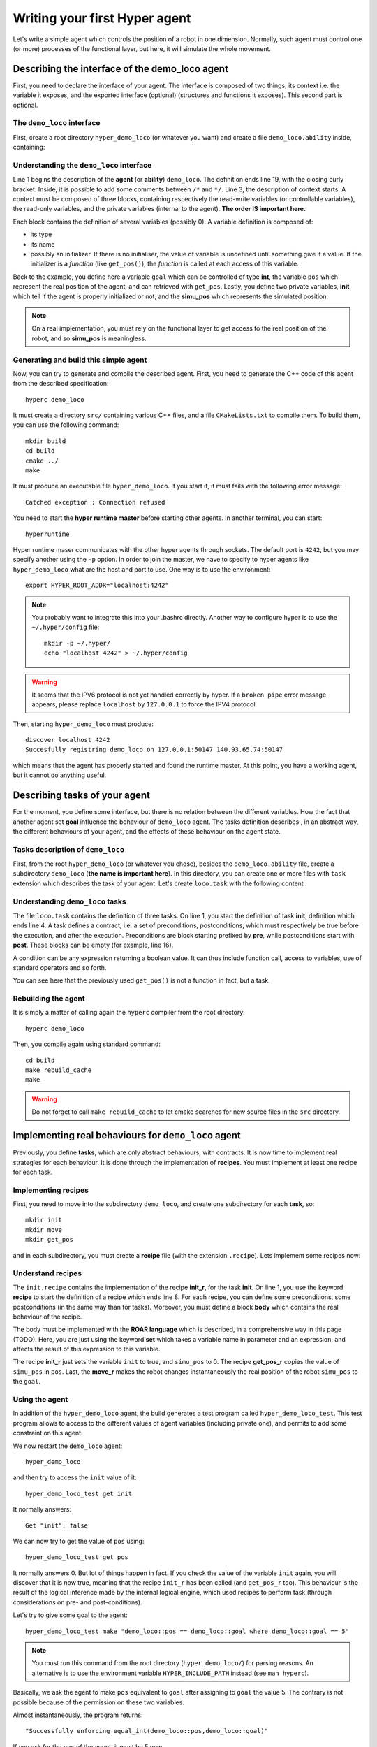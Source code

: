 Writing your first **Hyper** agent
==================================

Let's write a simple agent which controls the position of a robot in one
dimension. Normally, such agent must control one (or more) processes of the
functional layer, but here, it will simulate the whole movement.

Describing the interface of the demo_loco agent
-----------------------------------------------

First, you need to declare the interface of your agent. The interface is
composed of two things, its context i.e. the variable it exposes, and the
exported interface (optional) (structures and functions it exposes). This
second part is optional. 

The ``demo_loco`` interface
+++++++++++++++++++++++++++

First, create a root directory ``hyper_demo_loco`` (or whatever you want) and
create a file ``demo_loco.ability`` inside, containing:

.. code-block:: c
    :linenos:

    demo_loco = ability 
    {
        context = 
        {
            {
                /* read-write variables */
                int goal;
            }
            {
                /* read-only variables */
                int pos = get_pos();
            }
            {
                /* private variables */
                bool init = false;
                int simu_pos;
            }
        }
    }

Understanding the ``demo_loco`` interface
+++++++++++++++++++++++++++++++++++++++++

Line 1 begins the description of the **agent** (or **ability**) ``demo_loco``.
The definition ends line 19, with the closing curly bracket. Inside, it is
possible to add some comments between ``/*``  and ``*/``. Line 3, the
description of context starts. A context must be composed of three blocks,
containing respectively the read-write variables (or controllable variables),
the read-only variables, and the private variables (internal to the agent).
**The order IS important here.**

Each block contains the definition of several variables (possibly 0). A
variable definition is composed of:

- its type
- its name
- possibly an initializer. If there is no initialiser, the value of variable
  is undefined until something give it a value. If the initializer is a
  *function* (like ``get_pos()``), the *function* is called at each access of
  this variable.

Back to the example, you define here a variable ``goal`` which can be
controlled of type **int**, the variable ``pos`` which represent the real
position of the agent, and can retrieved with ``get_pos``. Lastly, you define
two private variables, **init** which tell if the agent is properly
initialized or not, and the **simu_pos** which represents the simulated
position.

.. note::

    On a real implementation, you must rely on the functional layer to get
    access to the real position of the robot, and so **simu_pos** is
    meaningless.


Generating and build this simple agent
++++++++++++++++++++++++++++++++++++++

Now, you can try to generate and compile the described agent. First, you need
to generate the C++ code of this agent from the described specification::

    hyperc demo_loco

It must create a directory ``src/`` containing various C++ files, and a file
``CMakeLists.txt`` to compile them. To build them, you can use the following
command::

    mkdir build
    cd build
    cmake ../
    make

It must produce an executable file ``hyper_demo_loco``. If you start it, it
must fails with the following error message::

    Catched exception : Connection refused

You need to start the **hyper runtime master** before starting other agents.
In another terminal, you can start::

    hyperruntime

Hyper runtime maser communicates with the other hyper agents through sockets.
The default port is ``4242``, but you may specify another using the ``-p``
option.
In order to join the master, we have to specify to hyper agents like
``hyper_demo_loco`` what are the host and port to use. One way is to use the
environment::

    export HYPER_ROOT_ADDR="localhost:4242"

.. note::

    You probably want to integrate this into your .bashrc directly. Another way
    to configure hyper is to use the ``~/.hyper/config`` file::
    
        mkdir -p ~/.hyper/
        echo "localhost 4242" > ~/.hyper/config

.. warning::

    It seems that the IPV6 protocol is not yet handled correctly by hyper. If
    a ``broken pipe`` error message appears, please replace ``localhost`` by
    ``127.0.0.1`` to force the IPV4 protocol.

Then, starting ``hyper_demo_loco`` must produce::

    discover localhost 4242
    Succesfully registring demo_loco on 127.0.0.1:50147 140.93.65.74:50147 

which means that the agent has properly started and found the runtime master.
At this point, you have a working agent, but it cannot do anything useful.


Describing tasks of your agent
------------------------------

For the moment, you define some interface, but there is no relation between
the different variables. How the fact that another agent set **goal**
influence the behaviour of ``demo_loco`` agent. The tasks definition describes
, in an abstract way, the different behaviours of your agent, and the effects
of these behaviour on the agent state.

Tasks description of ``demo_loco``
++++++++++++++++++++++++++++++++++

First, from the root ``hyper_demo_loco`` (or whatever you chose), besides the
``demo_loco.ability`` file, create a subdirectory ``demo_loco`` (**the name is
important here**). In this directory, you can create one or more files with
``task`` extension which describes the task of your agent. Let's create
``loco.task`` with the following content :

.. code-block:: c
    :linenos:

    init = task {
       pre = {{ init == false }}
       post = {{ init == true }}
    }

    move = task {
       pre = {
              {init == true}
              { goal != pos }
             }
       post = {{ goal == pos }}
    }

    get_pos = task {
       pre = {{init == true}}
       post = {}
    }

Understanding ``demo_loco`` tasks
+++++++++++++++++++++++++++++++++

The file ``loco.task`` contains the definition of three tasks. On line 1, you
start the definition of task **init**, definition  which ends line 4. A task
defines a contract, i.e. a set of preconditions, postconditions, which must
respectively be true before the execution, and after the execution.
Preconditions are block starting prefixed by **pre**, while postconditions
start with **post**. These blocks can be empty (for example, line 16).

A condition can be any expression returning a boolean value. It can thus include
function call, access to variables, use of standard operators and so forth.

You can see here that the previously used ``get_pos()`` is not a function in
fact, but a task. 

Rebuilding the agent
++++++++++++++++++++

It is simply a matter of calling again the ``hyperc`` compiler from the root
directory::

    hyperc demo_loco

Then, you compile again using standard command::

    cd build
    make rebuild_cache
    make

.. warning::

    Do not forget to call ``make rebuild_cache`` to let cmake searches for new
    source files in the ``src`` directory.


Implementing real behaviours for ``demo_loco`` agent
----------------------------------------------------

Previously, you define **tasks**, which are only abstract behaviours, with
contracts. It is now time to implement real strategies for each behaviour. It
is done through the implementation of **recipes**. You must implement at least
one recipe for each task.

Implementing recipes
++++++++++++++++++++

First, you need to move into the subdirectory ``demo_loco``, and create one
subdirectory for each **task**, so::

    mkdir init
    mkdir move
    mkdir get_pos

and in each subdirectory, you must create a **recipe** file (with the
extension ``.recipe``). Lets implement some recipes now:

.. code-block:: c
    :linenos:

    init_r = recipe {
        pre = {}
        post = {}
        body = {
            set init true
            set simu_pos 0
        }   
    }   

.. code-block:: c
    :linenos:

    get_pos_r = recipe {
        pre = {}
        post = {}
        body = {
            set pos simu_pos
        }
    }

.. code-block:: c
    :linenos:

    move_r = recipe {
        pre = {}
        post = {}
        body = {
            set simu_pos goal
        }
    }

Understand recipes
++++++++++++++++++

The ``init.recipe`` contains the implementation of the recipe  **init_r**, for
the task **init**. On line 1, you use the keyword **recipe** to start the
definition of a recipe which ends line 8. For each recipe, you can define some
preconditions, some postconditions (in the same way than for tasks). Moreover,
you must define a block **body** which contains the real behaviour of the recipe.

The body must be implemented with the **ROAR language** which is described, in a
comprehensive way in this page (TODO). Here, you are just using the keyword **set**
which takes a variable name in parameter and an expression, and affects the
result of this expression to this variable.

The recipe **init_r** just sets the variable ``init`` to true, and ``simu_pos`` to 0.
The recipe **get_pos_r** copies the value of ``simu_pos`` in ``pos``. Last, the
**move_r** makes the robot changes instantaneously the real position of the
robot ``simu_pos`` to the ``goal``.

Using the agent
+++++++++++++++

In addition of the ``hyper_demo_loco`` agent, the build generates a test
program called ``hyper_demo_loco_test``. This test program allows to access to
the different values of agent variables (including private one), and permits
to add some constraint on this agent.

We now restart the ``demo_loco`` agent::
    
    hyper_demo_loco

and then try to access the ``init`` value of it::

    hyper_demo_loco_test get init

It normally answers::

    Get "init": false

We can now try to get the value of ``pos`` using::

    hyper_demo_loco_test get pos

It normally answers 0. But lot of things happen in fact. If you check the
value of the variable ``init`` again, you will discover that it is now true,
meaning that the recipe ``init_r`` has been called (and ``get_pos_r`` too).
This behaviour is the result of the logical inference made by the internal
logical engine, which used recipes to perform task (through considerations on
pre- and post-conditions).

Let's try to give some goal to the agent::

    hyper_demo_loco_test make "demo_loco::pos == demo_loco::goal where demo_loco::goal == 5"

.. note::

    You must run this command from the root directory (``hyper_demo_loco/``) for
    parsing reasons. An alternative is to use the environment variable
    ``HYPER_INCLUDE_PATH`` instead (see ``man hyperc``).

Basically, we ask the agent to make ``pos`` equivalent to ``goal`` after
assigning to ``goal`` the value 5. The contrary is not possible because of the
permission on these two variables.

Almost instantaneously, the program returns::

    "Successfully enforcing equal_int(demo_loco::pos,demo_loco::goal)"
    
If you ask for the ``pos`` of the agent, it must be 5 now.




